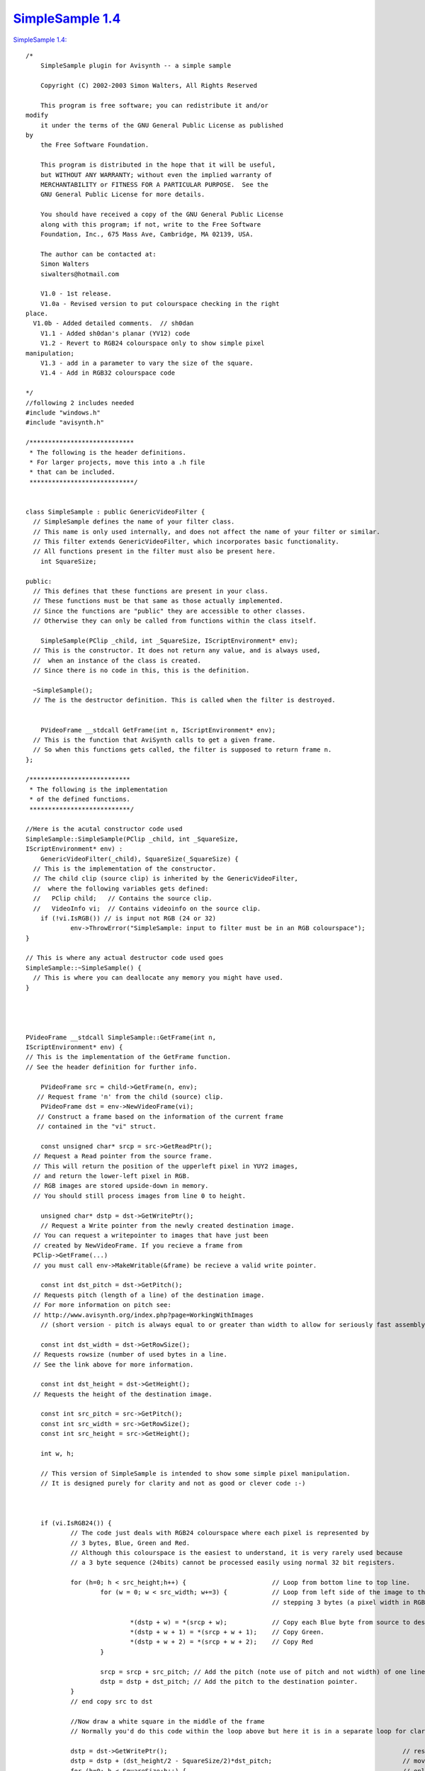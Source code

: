 
`SimpleSample 1.4`_
===================

`SimpleSample 1.4: <http://www.geocities.com/siwalters_uk/simplesample14.zip>`_

::

    /*
        SimpleSample plugin for Avisynth -- a simple sample

        Copyright (C) 2002-2003 Simon Walters, All Rights Reserved

        This program is free software; you can redistribute it and/or
    modify
        it under the terms of the GNU General Public License as published
    by
        the Free Software Foundation.

        This program is distributed in the hope that it will be useful,
        but WITHOUT ANY WARRANTY; without even the implied warranty of
        MERCHANTABILITY or FITNESS FOR A PARTICULAR PURPOSE.  See the
        GNU General Public License for more details.

        You should have received a copy of the GNU General Public License
        along with this program; if not, write to the Free Software
        Foundation, Inc., 675 Mass Ave, Cambridge, MA 02139, USA.

        The author can be contacted at:
        Simon Walters
        siwalters@hotmail.com

        V1.0 - 1st release.
        V1.0a - Revised version to put colourspace checking in the right
    place.
      V1.0b - Added detailed comments.  // sh0dan
        V1.1 - Added sh0dan's planar (YV12) code
        V1.2 - Revert to RGB24 colourspace only to show simple pixel
    manipulation;
        V1.3 - add in a parameter to vary the size of the square.
        V1.4 - Add in RGB32 colourspace code

    */
    //following 2 includes needed
    #include "windows.h"
    #include "avisynth.h"

    /****************************
     * The following is the header definitions.
     * For larger projects, move this into a .h file
     * that can be included.
     ****************************/


    class SimpleSample : public GenericVideoFilter {
      // SimpleSample defines the name of your filter class.
      // This name is only used internally, and does not affect the name of your filter or similar.
      // This filter extends GenericVideoFilter, which incorporates basic functionality.
      // All functions present in the filter must also be present here.
        int SquareSize;

    public:
      // This defines that these functions are present in your class.
      // These functions must be that same as those actually implemented.
      // Since the functions are "public" they are accessible to other classes.
      // Otherwise they can only be called from functions within the class itself.

        SimpleSample(PClip _child, int _SquareSize, IScriptEnvironment* env);
      // This is the constructor. It does not return any value, and is always used,
      //  when an instance of the class is created.
      // Since there is no code in this, this is the definition.

      ~SimpleSample();
      // The is the destructor definition. This is called when the filter is destroyed.


        PVideoFrame __stdcall GetFrame(int n, IScriptEnvironment* env);
      // This is the function that AviSynth calls to get a given frame.
      // So when this functions gets called, the filter is supposed to return frame n.
    };

    /***************************
     * The following is the implementation
     * of the defined functions.
     ***************************/

    //Here is the acutal constructor code used
    SimpleSample::SimpleSample(PClip _child, int _SquareSize,
    IScriptEnvironment* env) :
        GenericVideoFilter(_child), SquareSize(_SquareSize) {
      // This is the implementation of the constructor.
      // The child clip (source clip) is inherited by the GenericVideoFilter,
      //  where the following variables gets defined:
      //   PClip child;   // Contains the source clip.
      //   VideoInfo vi;  // Contains videoinfo on the source clip.
        if (!vi.IsRGB()) // is input not RGB (24 or 32)
                env->ThrowError("SimpleSample: input to filter must be in an RGB colourspace");
    }

    // This is where any actual destructor code used goes
    SimpleSample::~SimpleSample() {
      // This is where you can deallocate any memory you might have used.
    }




    PVideoFrame __stdcall SimpleSample::GetFrame(int n,
    IScriptEnvironment* env) {
    // This is the implementation of the GetFrame function.
    // See the header definition for further info.

        PVideoFrame src = child->GetFrame(n, env);
       // Request frame 'n' from the child (source) clip.
        PVideoFrame dst = env->NewVideoFrame(vi);
       // Construct a frame based on the information of the current frame
       // contained in the "vi" struct.

        const unsigned char* srcp = src->GetReadPtr();
      // Request a Read pointer from the source frame.
      // This will return the position of the upperleft pixel in YUY2 images,
      // and return the lower-left pixel in RGB.
      // RGB images are stored upside-down in memory.
      // You should still process images from line 0 to height.

        unsigned char* dstp = dst->GetWritePtr();
        // Request a Write pointer from the newly created destination image.
      // You can request a writepointer to images that have just been
      // created by NewVideoFrame. If you recieve a frame from
      PClip->GetFrame(...)
      // you must call env->MakeWritable(&frame) be recieve a valid write pointer.

        const int dst_pitch = dst->GetPitch();
      // Requests pitch (length of a line) of the destination image.
      // For more information on pitch see:
      // http://www.avisynth.org/index.php?page=WorkingWithImages
        // (short version - pitch is always equal to or greater than width to allow for seriously fast assembly code)

        const int dst_width = dst->GetRowSize();
      // Requests rowsize (number of used bytes in a line.
      // See the link above for more information.

        const int dst_height = dst->GetHeight();
      // Requests the height of the destination image.

        const int src_pitch = src->GetPitch();
        const int src_width = src->GetRowSize();
        const int src_height = src->GetHeight();

        int w, h;

        // This version of SimpleSample is intended to show some simple pixel manipulation.
        // It is designed purely for clarity and not as good or clever code :-)



        if (vi.IsRGB24()) {
                // The code just deals with RGB24 colourspace where each pixel is represented by
                // 3 bytes, Blue, Green and Red.
                // Although this colourspace is the easiest to understand, it is very rarely used because
                // a 3 byte sequence (24bits) cannot be processed easily using normal 32 bit registers.

                for (h=0; h < src_height;h++) {                       // Loop from bottom line to top line.
                        for (w = 0; w < src_width; w+=3) {            // Loop from left side of the image to the right side 1 pixel (3 bytes) at a time
                                                                      // stepping 3 bytes (a pixel width in RGB24 space)

                                *(dstp + w) = *(srcp + w);            // Copy each Blue byte from source to destination.
                                *(dstp + w + 1) = *(srcp + w + 1);    // Copy Green.
                                *(dstp + w + 2) = *(srcp + w + 2);    // Copy Red
                        }

                        srcp = srcp + src_pitch; // Add the pitch (note use of pitch and not width) of one line (in bytes) to the source pointer
                        dstp = dstp + dst_pitch; // Add the pitch to the destination pointer.
                }
                // end copy src to dst

                //Now draw a white square in the middle of the frame
                // Normally you'd do this code within the loop above but here it is in a separate loop for clarity;

                dstp = dst->GetWritePtr();                                                               // reset the destination pointer to the bottom, left pixel. (RGB colourspaces only)
                dstp = dstp + (dst_height/2 - SquareSize/2)*dst_pitch;                                   // move pointer to SquareSize/2 lines from the middle of the frame;
                for (h=0; h < SquareSize;h++) {                                                          // only scan 100 lines
                        for (w = dst_width/2 - SquareSize*3/2; w < dst_width/2 + SquareSize*3/2; w+=3) { // only scans the middle SquareSize pixels of a line
                                *(dstp + w) = 255;                                                       // Set Blue to maximum value.
                                *(dstp + w + 1) = 255;                                                   // and Green.
                                *(dstp + w + 2) = 255;                                                   // and Red - therefore the whole pixel is now white.
                        }
                        dstp = dstp + dst_pitch;
                }
        }

        if (vi.IsRGB32()) {
                // This code deals with RGB32 colourspace where each pixel is represented by
                // 4 bytes, Blue, Green and Red and "spare" byte that could/should be used for alpha
                // keying but usually isn't.

                // Although this colourspace isn't memory efficient, code end ups running much
                // quicker than RGB24 as you can deal with whole 32bit variables at a time
                // and easily work directly and quickly in assembler (if you know how to that is :-)

                for (h=0; h < src_height;h++) {                                                 // Loop from bottom line to top line.
                        for (w = 0; w < src_width/4; w+=1) {                                    // and from leftmost pixel to rightmost one.
                                *((unsigned int *)dstp + w) = *((unsigned int *)srcp + w);      // Copy each whole pixel from source to destination.
                        }                                                                       // by temporarily treating the src and dst pointers as
                                                                                                // pixel pointers intead of byte pointers
                        srcp = srcp + src_pitch; // Add the pitch (note use of pitch and not width) of one line (in bytes) to the source pointer
                        dstp = dstp + dst_pitch; // Add the pitch to the destination pointer.
                }
                // end copy src to dst

                //Now draw a white square in the middle of the frame
                // Normally you'd do this code within the loop above but here it is in a separate loop for clarity;

                dstp = dst->GetWritePtr();                                // reset the destination pointer to the bottom, left pixel. (RGB colourspaces only)
                dstp = dstp + (dst_height/2 - SquareSize/2)*dst_pitch;    // move pointer to SquareSize/2 lines from the middle of the frame;

                int woffset = dst_width/8 - SquareSize/2;  // lets precalulate the width offset like we do for the lines.

                for (h=0; h < SquareSize;h++) {                                     // only scan SquareSize number of lines
                        for (w = 0; w < SquareSize; w+=1) {                         // only scans the middle SquareSize pixels of a line
                                *((unsigned int *)dstp + woffset + w) = 0x00FFFFFF; // Set Red,Green and Blue to maximum value in 1 instruction.
                        }
                        dstp = dstp + dst_pitch;
                }
      }

      // As we now are finished processing the image, we return the destination image.
        return dst;
    }


    // This is the function that created the filter, when the filter has been called.
    // This can be used for simple parameter checking, so it is possible to create different filters,
    // based on the arguments recieved.

    AVSValue __cdecl Create_SimpleSample(AVSValue args, void* user_data,
    IScriptEnvironment* env) {
        return new SimpleSample(args[0].AsClip(),
                 args[1].AsInt(0),      // Corresponds to our 1st parameter - the size of the square in pixels.
                 env);                  // Calls the constructor with the arguments provied.
    }


    // The following function is the function that actually registers the filter in AviSynth
    // It is called automatically, when the plugin is loaded to see which functions this filter contains.

    extern "C" __declspec(dllexport) const char* __stdcall
    AvisynthPluginInit2(IScriptEnvironment* env) {
        env->AddFunction("SimpleSample", "c[SIZE]i",
        Create_SimpleSample, 0);
        // The AddFunction has the following paramters:
        // AddFunction(Filtername , Arguments, Function to call,0);

        // Arguments is a string that defines the types and optional names of the arguments for you filter.
        // c - Video Clip
        // i - Integer number
        // f - Float number
        // s - String
        // b - boolean

         // The word inside the [ ] lets you used named parameters in your script
         // e.g last=SimpleSample(last,size=100).
         // but last=SimpleSample(last,100) will also work automagically

        return "`SimpleSample' SimpleSample plugin";
        // A freeform name of the plugin.
    }

Back to :doc:`SimpleSample <SimpleSample>`

$Date: 2006/10/28 20:18:15 $

.. _SimpleSample 1.4: http://www.avisynth.org/SimpleSample+1.4
